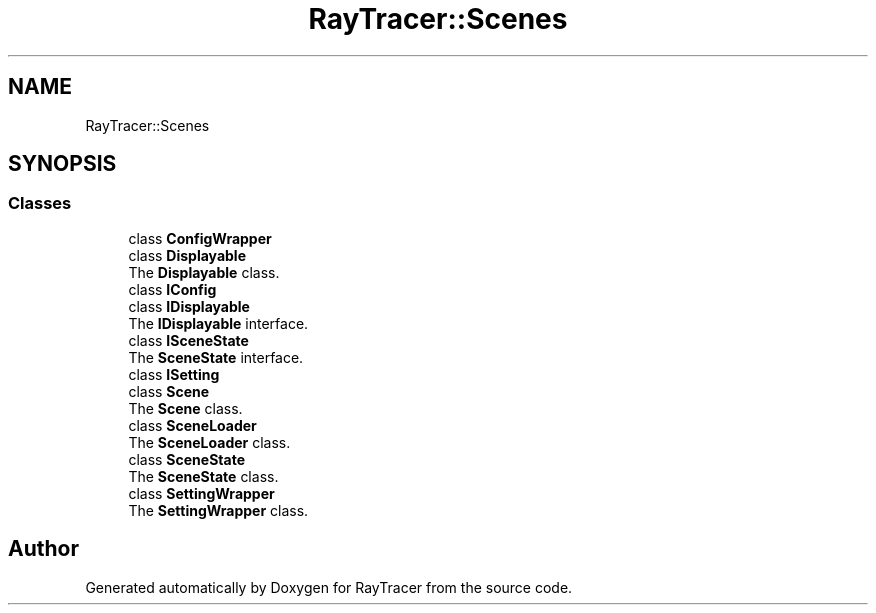 .TH "RayTracer::Scenes" 1 "Sun May 14 2023" "RayTracer" \" -*- nroff -*-
.ad l
.nh
.SH NAME
RayTracer::Scenes
.SH SYNOPSIS
.br
.PP
.SS "Classes"

.in +1c
.ti -1c
.RI "class \fBConfigWrapper\fP"
.br
.ti -1c
.RI "class \fBDisplayable\fP"
.br
.RI "The \fBDisplayable\fP class\&. "
.ti -1c
.RI "class \fBIConfig\fP"
.br
.ti -1c
.RI "class \fBIDisplayable\fP"
.br
.RI "The \fBIDisplayable\fP interface\&. "
.ti -1c
.RI "class \fBISceneState\fP"
.br
.RI "The \fBSceneState\fP interface\&. "
.ti -1c
.RI "class \fBISetting\fP"
.br
.ti -1c
.RI "class \fBScene\fP"
.br
.RI "The \fBScene\fP class\&. "
.ti -1c
.RI "class \fBSceneLoader\fP"
.br
.RI "The \fBSceneLoader\fP class\&. "
.ti -1c
.RI "class \fBSceneState\fP"
.br
.RI "The \fBSceneState\fP class\&. "
.ti -1c
.RI "class \fBSettingWrapper\fP"
.br
.RI "The \fBSettingWrapper\fP class\&. "
.in -1c
.SH "Author"
.PP 
Generated automatically by Doxygen for RayTracer from the source code\&.
